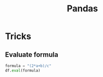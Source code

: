 :PROPERTIES:
:ID:       3fd57e8f-e8cf-4939-b150-700c9eb1abb2
:END:
#+title: Pandas
#+filetags: :Python:

* Tricks
** Evaluate formula
#+begin_src python
  formula = "(2*a+b)/c"
  df.eval(formula)
  
#+end_src
